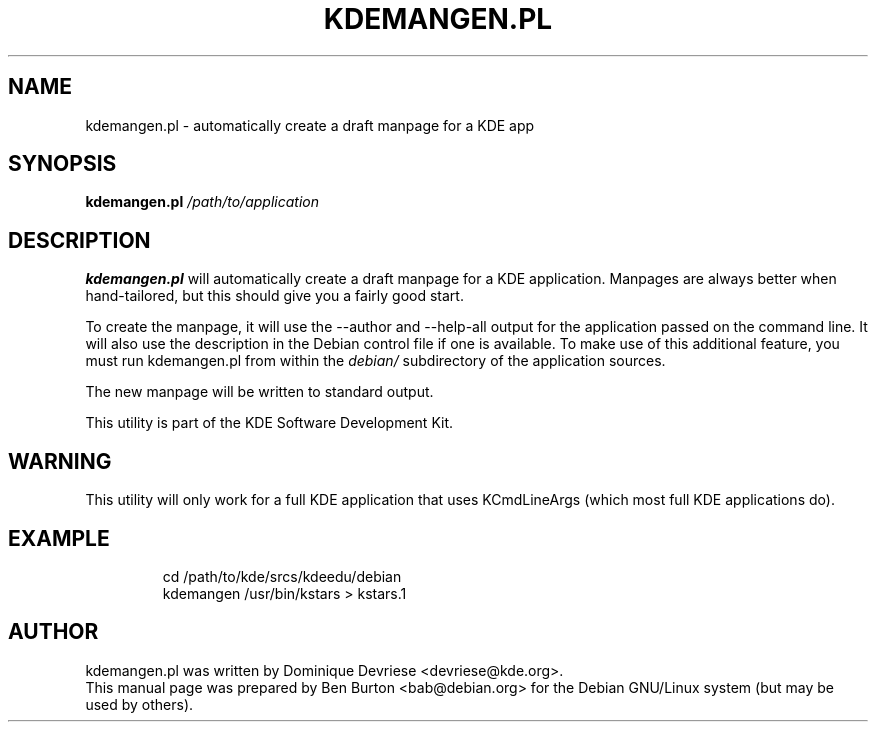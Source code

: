 .\"                                      Hey, EMACS: -*- nroff -*-
.\" First parameter, NAME, should be all caps
.\" Second parameter, SECTION, should be 1-8, maybe w/ subsection
.\" other parameters are allowed: see man(7), man(1)
.TH KDEMANGEN.PL 1 "October 15, 2004"
.\" Please adjust this date whenever revising the manpage.
.\"
.\" Some roff macros, for reference:
.\" .nh        disable hyphenation
.\" .hy        enable hyphenation
.\" .ad l      left justify
.\" .ad b      justify to both left and right margins
.\" .nf        disable filling
.\" .fi        enable filling
.\" .br        insert line break
.\" .sp <n>    insert n+1 empty lines
.\" for manpage-specific macros, see man(7)
.SH NAME
kdemangen.pl \- automatically create a draft manpage for a KDE app
.SH SYNOPSIS
.B kdemangen.pl
.I /path/to/application
.SH DESCRIPTION
\fBkdemangen.pl\fP will automatically create a draft manpage for a KDE
application.  Manpages are always better when hand-tailored, but this
should give you a fairly good start.
.PP
To create the manpage, it will use the \-\-author and \-\-help\-all
output for the application passed on the command line.
It will also use the description in the
Debian control file if one is available.  To make use of this additional
feature, you must run kdemangen.pl from within the \fIdebian/\fP
subdirectory of the application sources.
.PP
The new manpage will be written to standard output.
.PP
This utility is part of the KDE Software Development Kit.
.SH WARNING
This utility will only work for a full KDE application that uses
KCmdLineArgs (which most full KDE applications do).
.SH EXAMPLE
.RS
cd /path/to/kde/srcs/kdeedu/debian
.br
kdemangen /usr/bin/kstars > kstars.1
.RE
.SH AUTHOR
kdemangen.pl was written by Dominique Devriese <devriese@kde.org>.
.br
This manual page was prepared by Ben Burton <bab@debian.org>
for the Debian GNU/Linux system (but may be used by others).
